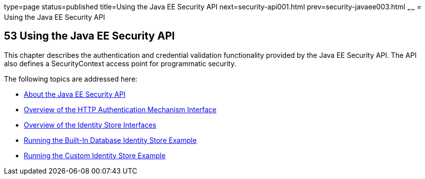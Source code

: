 type=page
status=published
title=Using the Java EE Security API
next=security-api001.html
prev=security-javaee003.html
~~~~~~
= Using the Java EE Security API



[[using-the-java-ee-security-api]]
53 Using the Java EE Security API
---------------------------------


This chapter describes the authentication and credential validation
functionality provided by the Java EE Security API. The API also
defines a SecurityContext access point for programmatic security.


The following topics are addressed here:

* link:security-api001.html#about-the-java-ee-security-api[About the Java EE Security API]
* link:security-api002.html#overview-of-the-http-auth-mech-int[Overview of the HTTP Authentication Mechanism Interface]
* link:security-api003.html#overview-of-the-identity-store-interfaces[Overview of the Identity Store Interfaces]
* link:security-api004.html#running-the-built-in-database-identity-store-example[Running the Built-In Database Identity Store Example]
* link:security-api005.html#running-the-custom-identity-store-example[Running the Custom Identity Store Example]
